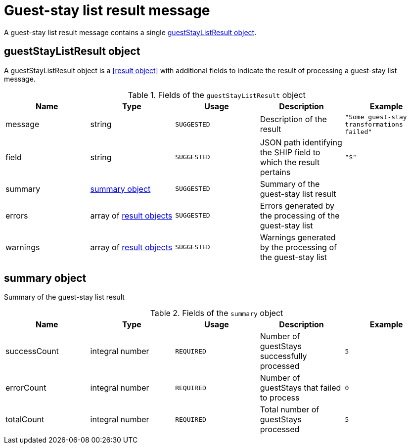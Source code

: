 = Guest-stay list result message

A guest-stay list result message contains a single <<guestStayListResult object>>.

== guestStayListResult object

A guestStayListResult object is a <<result object>> with additional fields to indicate the result of processing a guest-stay list message.

.Fields of the `guestStayListResult` object
|===
|Name |Type |Usage |Description |Example

|message
|string
|`SUGGESTED`
|Description of the result
|`"Some guest-stay transformations failed"`

|field
|string
|`SUGGESTED`
|JSON path identifying the SHIP field to which the result pertains
|`"$"`

|summary
|<<summary object>>
|`SUGGESTED`
|Summary of the guest-stay list result
|

|errors
|array of <<result object,result objects>>
|`SUGGESTED`
|Errors generated by the processing of the guest-stay list
|

|warnings
|array of <<result object,result objects>>
|`SUGGESTED`
|Warnings generated by the processing of the guest-stay list
|
|===

== summary object

Summary of the guest-stay list result

.Fields of the `summary` object
|===
|Name |Type |Usage |Description |Example

|successCount
|integral number
|`REQUIRED`
|Number of guestStays successfully processed
|`5`

|errorCount
|integral number
|`REQUIRED`
|Number of guestStays that failed to process
|`0`

|totalCount
|integral number
|`REQUIRED`
|Total number of guestStays processed
|`5`
|===